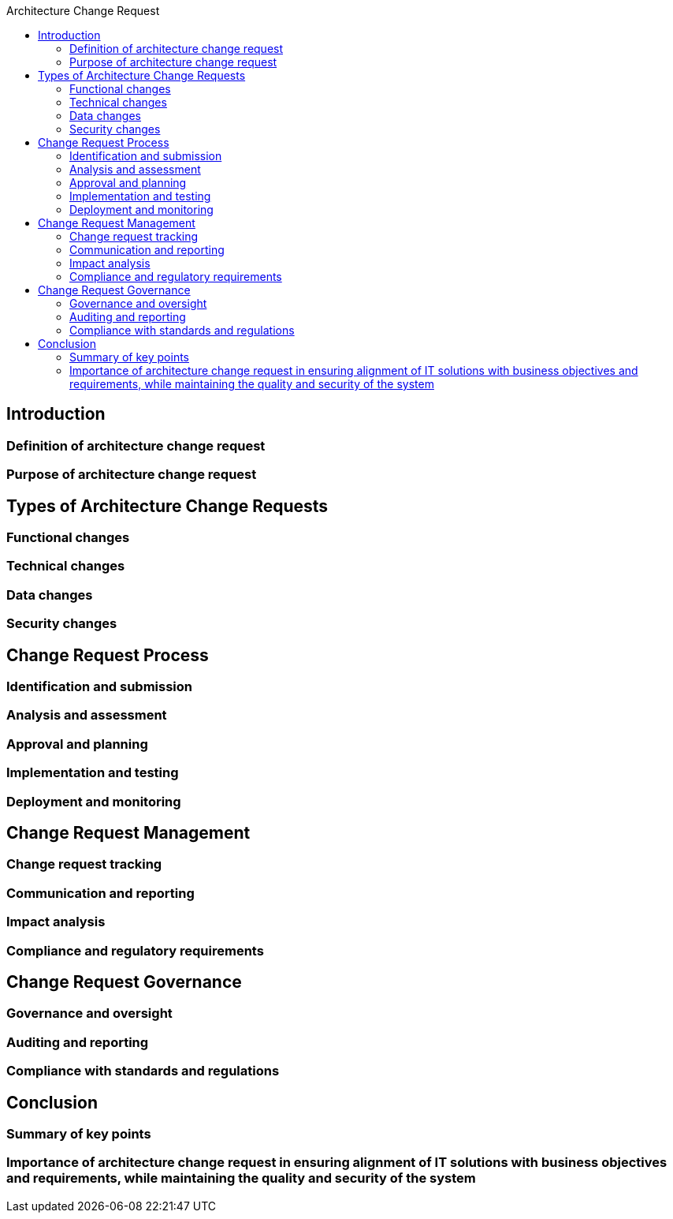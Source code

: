 :toc:
:toc-title: Architecture Change Request

== Introduction
=== Definition of architecture change request
=== Purpose of architecture change request


== Types of Architecture Change Requests
=== Functional changes
=== Technical changes
=== Data changes
=== Security changes



==  Change Request Process
=== Identification and submission
=== Analysis and assessment
=== Approval and planning
=== Implementation and testing
=== Deployment and monitoring


== Change Request Management
=== Change request tracking
=== Communication and reporting
=== Impact analysis
=== Compliance and regulatory requirements


== Change Request Governance
=== Governance and oversight
=== Auditing and reporting
=== Compliance with standards and regulations


== Conclusion
=== Summary of key points
=== Importance of architecture change request in ensuring alignment of IT solutions with business objectives and requirements, while maintaining the quality and security of the system

